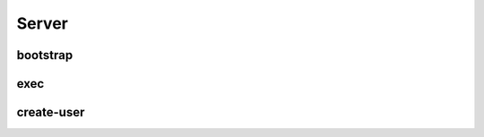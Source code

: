 Server
======

.. cappa:: fujin.commands.up.Server
   :style: terminal
   :terminal-width: 0


bootstrap
---------

exec
----

create-user
-----------